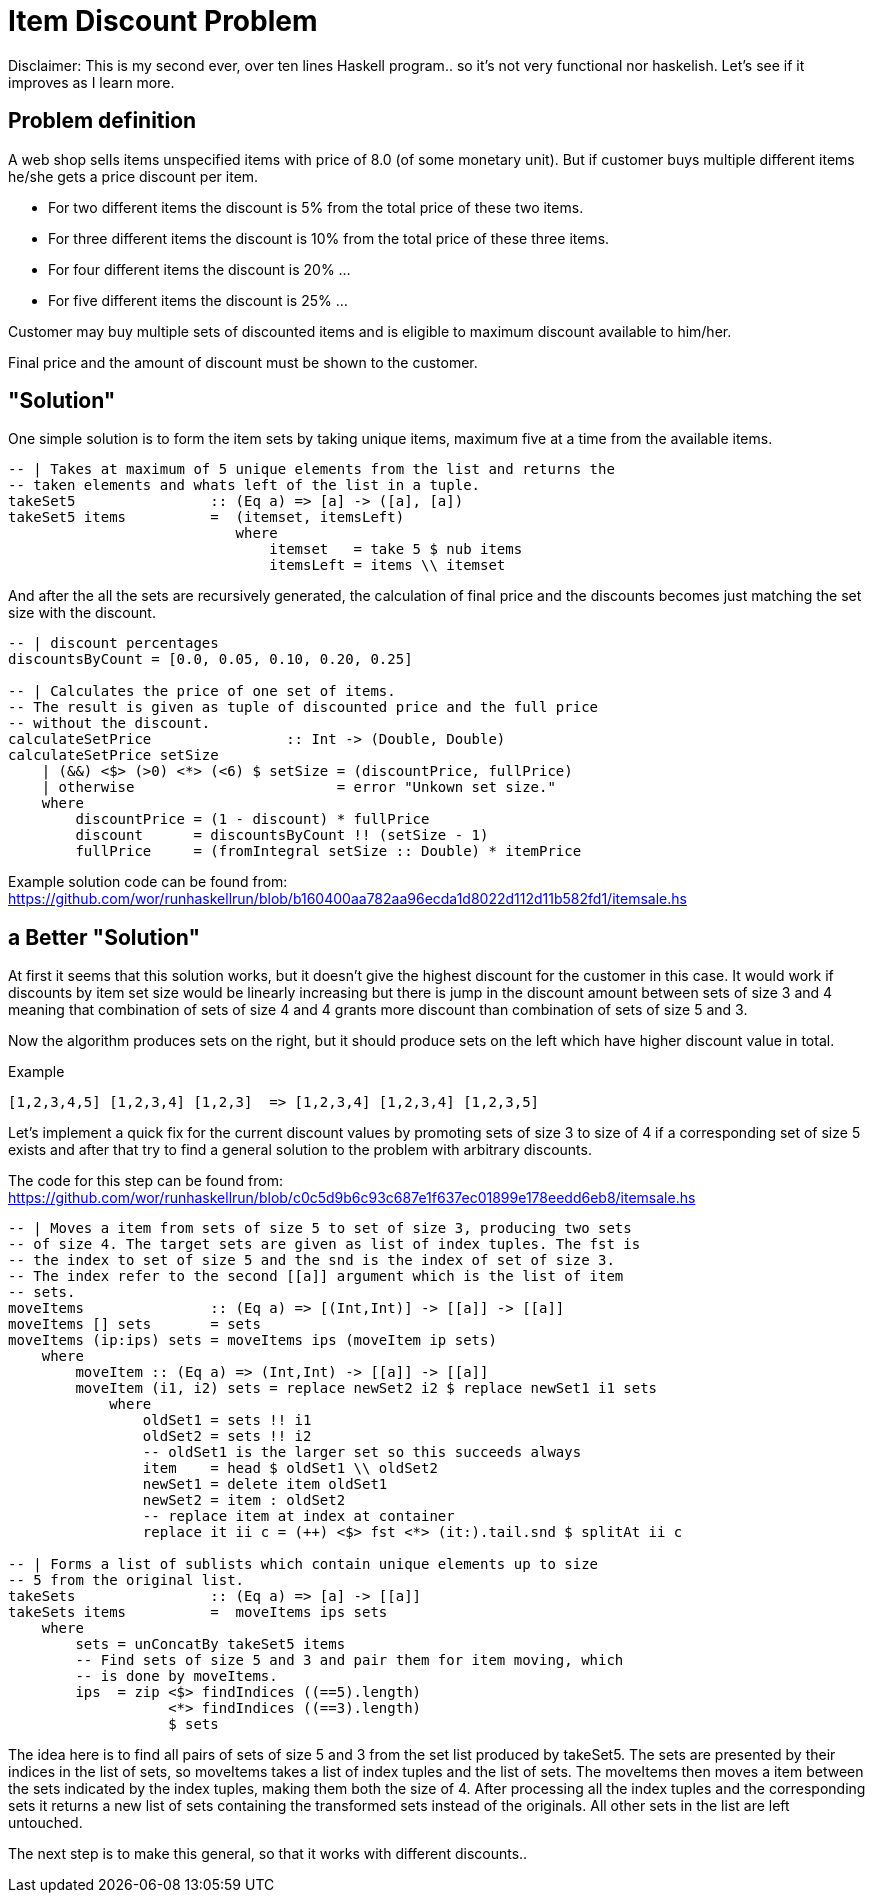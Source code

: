 = Item Discount Problem

Disclaimer: This is my second ever, over ten lines Haskell program.. so it's
not very functional nor haskelish. Let's see if it improves as I learn more.

== Problem definition

A web shop sells items unspecified items with price of 8.0 (of some monetary
unit). But if customer buys multiple different items he/she gets a price
discount per item.

* For two different items the discount is 5% from the total price of these two
items.
* For three different items the discount is 10% from the total price of
these three items.
* For four different items the discount is 20% ...
* For five different items the discount is 25% ...

Customer may buy multiple sets of discounted items and is eligible to maximum
discount available to him/her.

Final price and the amount of discount must be shown to the customer.


== "Solution"

One simple solution is to form the item sets by taking unique items, maximum
five at a time from the available items.

[source,haskell]
-------------------------------------------
-- | Takes at maximum of 5 unique elements from the list and returns the
-- taken elements and whats left of the list in a tuple.
takeSet5                :: (Eq a) => [a] -> ([a], [a])
takeSet5 items          =  (itemset, itemsLeft)
                           where
                               itemset   = take 5 $ nub items
                               itemsLeft = items \\ itemset
-------------------------------------------

And after the all the sets are recursively generated, the calculation of final
price and the discounts becomes just matching the set size with the discount.

[source,haskell]
-------------------------------------------
-- | discount percentages
discountsByCount = [0.0, 0.05, 0.10, 0.20, 0.25]

-- | Calculates the price of one set of items.
-- The result is given as tuple of discounted price and the full price
-- without the discount.
calculateSetPrice                :: Int -> (Double, Double)
calculateSetPrice setSize
    | (&&) <$> (>0) <*> (<6) $ setSize = (discountPrice, fullPrice)
    | otherwise                        = error "Unkown set size."
    where
        discountPrice = (1 - discount) * fullPrice
        discount      = discountsByCount !! (setSize - 1)
        fullPrice     = (fromIntegral setSize :: Double) * itemPrice
-------------------------------------------

Example solution code can be found from:
https://github.com/wor/runhaskellrun/blob/b160400aa782aa96ecda1d8022d112d11b582fd1/itemsale.hs


== a Better "Solution"

At first it seems that this solution works, but it doesn't give the highest
discount for the customer in this case. It would work if discounts by item set
size would be linearly increasing but there is jump in the discount amount
between sets of size 3 and 4 meaning that combination of sets of size 4 and 4
grants more discount than combination of sets of size 5 and 3.

Now the algorithm produces sets on the right, but it should produce sets on the
left which have higher discount value in total.

.Example
-----------------------------------------------------
[1,2,3,4,5] [1,2,3,4] [1,2,3]  => [1,2,3,4] [1,2,3,4] [1,2,3,5]
-----------------------------------------------------

Let's implement a quick fix for the current discount values by promoting sets
of size 3 to size of 4 if a corresponding set of size 5 exists and after that
try to find a general solution to the problem with arbitrary discounts.

The code for this step can be found from:
https://github.com/wor/runhaskellrun/blob/c0c5d9b6c93c687e1f637ec01899e178eedd6eb8/itemsale.hs

[source,haskell]
-------------------------------------------
-- | Moves a item from sets of size 5 to set of size 3, producing two sets
-- of size 4. The target sets are given as list of index tuples. The fst is
-- the index to set of size 5 and the snd is the index of set of size 3.
-- The index refer to the second [[a]] argument which is the list of item
-- sets.
moveItems               :: (Eq a) => [(Int,Int)] -> [[a]] -> [[a]]
moveItems [] sets       = sets
moveItems (ip:ips) sets = moveItems ips (moveItem ip sets)
    where
        moveItem :: (Eq a) => (Int,Int) -> [[a]] -> [[a]]
        moveItem (i1, i2) sets = replace newSet2 i2 $ replace newSet1 i1 sets
            where
                oldSet1 = sets !! i1
                oldSet2 = sets !! i2
                -- oldSet1 is the larger set so this succeeds always
                item    = head $ oldSet1 \\ oldSet2
                newSet1 = delete item oldSet1
                newSet2 = item : oldSet2
                -- replace item at index at container
                replace it ii c = (++) <$> fst <*> (it:).tail.snd $ splitAt ii c

-- | Forms a list of sublists which contain unique elements up to size
-- 5 from the original list.
takeSets                :: (Eq a) => [a] -> [[a]]
takeSets items          =  moveItems ips sets
    where
        sets = unConcatBy takeSet5 items
        -- Find sets of size 5 and 3 and pair them for item moving, which
        -- is done by moveItems.
        ips  = zip <$> findIndices ((==5).length)
                   <*> findIndices ((==3).length)
                   $ sets
-------------------------------------------

The idea here is to find all pairs of sets of size 5 and 3 from the set list
produced by takeSet5. The sets are presented by their indices in the list of
sets, so moveItems takes a list of index tuples and the list of sets. The
moveItems then moves a item between the sets indicated by the index tuples,
making them both the size of 4. After processing all the index tuples and the
corresponding sets it returns a new list of sets containing the transformed sets
instead of the originals. All other sets in the list are left untouched.

The next step is to make this general, so that it works with different
discounts..
